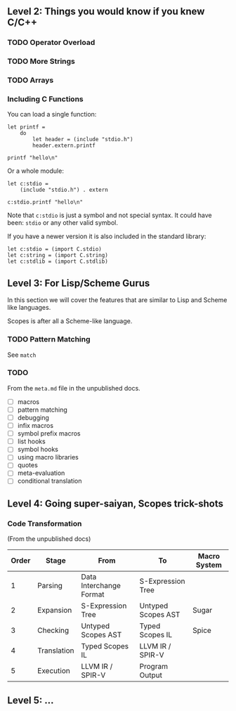 ** Level 2: Things you would know if you knew C/C++

*** TODO Operator Overload
*** TODO More Strings

*** TODO Arrays


*** Including C Functions

You can load a single function:

#+begin_src scopes :tangle _bin/externc1.sc
  let printf =
      do
          let header = (include "stdio.h")
          header.extern.printf

  printf "hello\n"
#+end_src


Or a whole module:

#+begin_src scopes :tangle _bin/externc2.sc
  let c:stdio =
      (include "stdio.h") . extern

  c:stdio.printf "hello\n"
#+end_src

Note that ~c:stdio~ is just a symbol and not special syntax. It could
have been: ~stdio~ or any other valid symbol.


If you have a newer version it is also included in the standard
library:

#+begin_src scopes :tangle _bin/externc2.sc
  let c:stdio = (import C.stdio)
  let c:string = (import C.string)
  let c:stdlib = (import C.stdlib)
#+end_src



** Level 3: For Lisp/Scheme Gurus

In this section we will cover the features that are similar to Lisp
and Scheme like languages.

Scopes is after all a Scheme-like language.

*** TODO Pattern Matching

See ~match~


*** TODO

From the ~meta.md~ file in the unpublished docs.

- [ ] macros
- [ ] pattern matching
- [ ] debugging
- [ ] infix macros
- [ ] symbol prefix macros
- [ ] list hooks
- [ ] symbol hooks
- [ ] using macro libraries
- [ ] quotes
- [ ] meta-evaluation
- [ ] conditional translation

** Level 4: Going super-saiyan, Scopes trick-shots


*** Code Transformation

(From the unpublished docs)

| Order | Stage       | From                    | To                 | Macro System |
|-------+-------------+-------------------------+--------------------+--------------|
|     1 | Parsing     | Data Interchange Format | S-Expression Tree  |              |
|     2 | Expansion   | S-Expression Tree       | Untyped Scopes AST | Sugar        |
|     3 | Checking    | Untyped Scopes AST      | Typed Scopes IL    | Spice        |
|     4 | Translation | Typed Scopes IL         | LLVM IR / SPIR-V   |              |
|     5 | Execution   | LLVM IR / SPIR-V        | Program Output     |              |


** Level 5: ...
